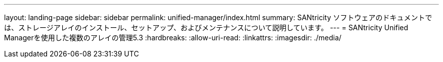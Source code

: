 ---
layout: landing-page 
sidebar: sidebar 
permalink: unified-manager/index.html 
summary: SANtricity ソフトウェアのドキュメントでは、ストレージアレイのインストール、セットアップ、およびメンテナンスについて説明しています。 
---
= SANtricity Unified Managerを使用した複数のアレイの管理5.3
:hardbreaks:
:allow-uri-read: 
:linkattrs: 
:imagesdir: ./media/


